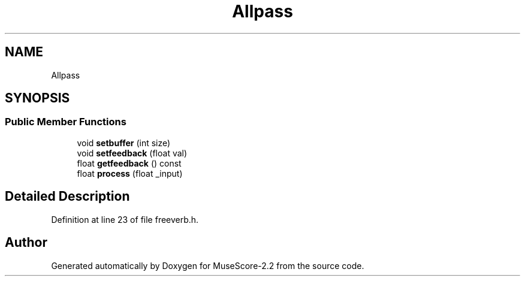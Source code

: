 .TH "Allpass" 3 "Mon Jun 5 2017" "MuseScore-2.2" \" -*- nroff -*-
.ad l
.nh
.SH NAME
Allpass
.SH SYNOPSIS
.br
.PP
.SS "Public Member Functions"

.in +1c
.ti -1c
.RI "void \fBsetbuffer\fP (int size)"
.br
.ti -1c
.RI "void \fBsetfeedback\fP (float val)"
.br
.ti -1c
.RI "float \fBgetfeedback\fP () const"
.br
.ti -1c
.RI "float \fBprocess\fP (float _input)"
.br
.in -1c
.SH "Detailed Description"
.PP 
Definition at line 23 of file freeverb\&.h\&.

.SH "Author"
.PP 
Generated automatically by Doxygen for MuseScore-2\&.2 from the source code\&.
